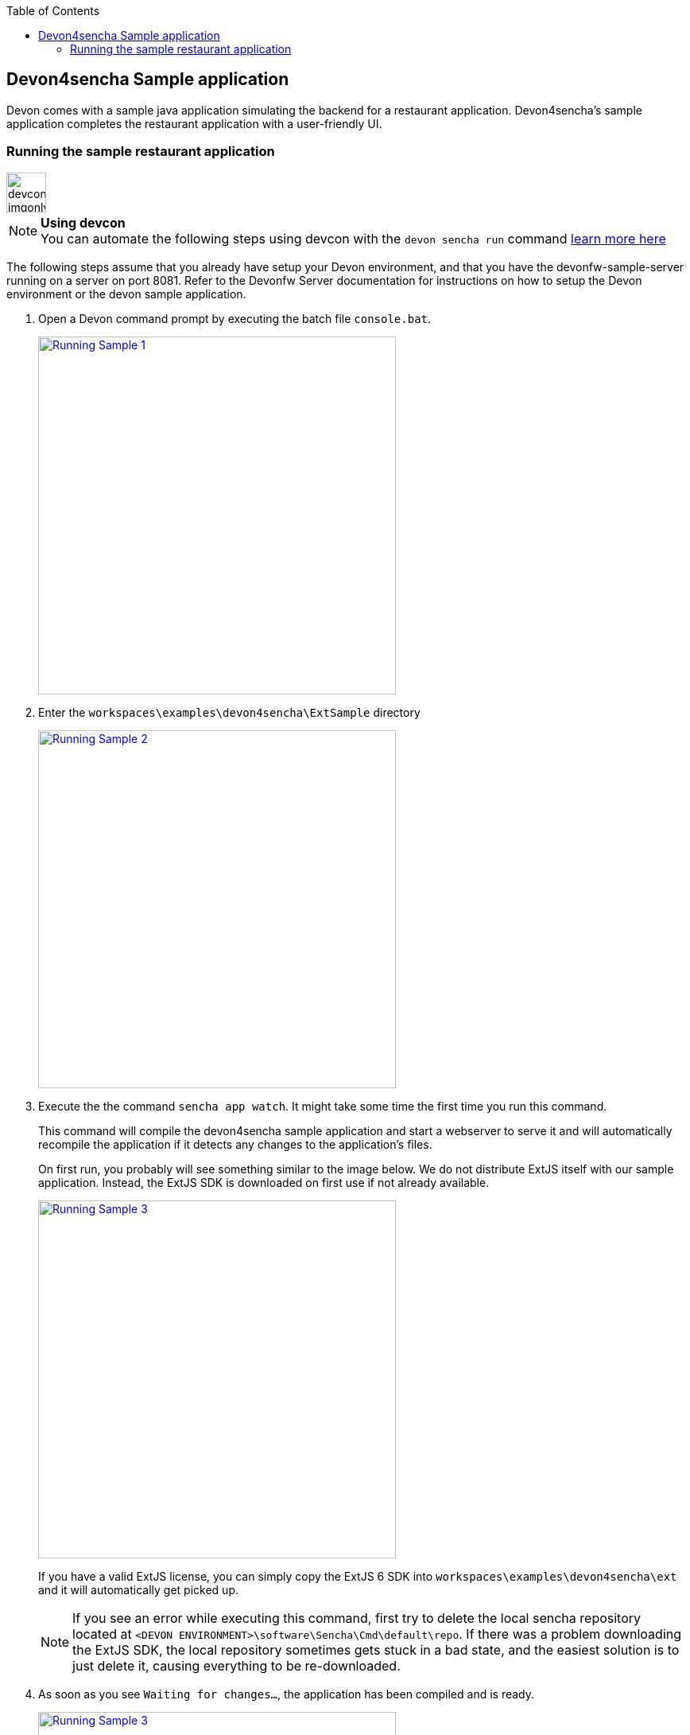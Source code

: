 :toc: macro
toc::[]

:doctype: book
:reproducible:
:source-highlighter: rouge
:listing-caption: Listing

== Devon4sencha Sample application

Devon comes with a sample java application simulating the backend for a restaurant application. Devon4sencha's sample application completes the restaurant application with a user-friendly UI.

=== Running the sample restaurant application

image::images/devconlogo_imgonly.png[,width="50"]
.*Using devcon*
[NOTE]
You can automate the following steps using devcon with the `devon sencha run` command <<sencha run,learn more here>>

The following steps assume that you already have setup your Devon environment, and that you have the devonfw-sample-server running on a server on port 8081. Refer to the Devonfw Server documentation for instructions on how to setup the Devon environment or the devon sample application.

1. Open a Devon command prompt by executing the batch file `console.bat`.
+
image::images/client-gui-sencha/tutorial_running_sample_1_console.png[Running Sample 1,width="450", link="images/client-gui-sencha/tutorial_running_sample_1_console.png"]

1. Enter the `workspaces\examples\devon4sencha\ExtSample` directory
+
image::images/client-gui-sencha/tutorial_running_sample_2_directory.png[Running Sample 2,width="450", link="images/client-gui-sencha/tutorial_running_sample_2_directory.png"]

1. Execute the  the command `sencha app watch`. It might take some time the first time you run this command.
+
This command will compile the devon4sencha sample application and start a webserver to serve it and will automatically recompile the application if it detects any changes to the application's files.
+
On first run, you probably will see something similar to the image below. We do not distribute ExtJS itself with our sample application. Instead, the ExtJS SDK is downloaded on first use if not already available.
+
image::images/client-gui-sencha/tutorial_running_sample_3_downloading_ext.png[Running Sample 3,width="450", link="images/client-gui-sencha/tutorial_running_sample_3_downloading_ext.png"]
+
If you have a valid ExtJS license, you can simply copy the ExtJS 6 SDK into `workspaces\examples\devon4sencha\ext` and it will automatically get picked up.
+
[NOTE]
====
If you see an error while executing this command, first try to delete the local sencha repository located at `<DEVON ENVIRONMENT>\software\Sencha\Cmd\default\repo`. If there was a problem downloading the ExtJS SDK, the local repository sometimes gets stuck in a bad state, and the easiest solution is to just delete it, causing everything to be re-downloaded.
====

1. As soon as you see `Waiting for changes...`, the application has been compiled and is ready.
+
image::images/client-gui-sencha/tutorial_running_sample_3_1_watch_finished.png[Running Sample 3,width="450", link="images/client-gui-sencha/tutorial_running_sample_3_1_watch_finished.png"]

1. Open http://localhost:1841/ExtSample/[] in a browser. Use `waiter` as both user and password.
+
image::images/client-gui-sencha/tutorial_running_sample_4_app.png[Running Sample 4,width="450", link="images/client-gui-sencha/tutorial_running_sample_4_app.png"]
